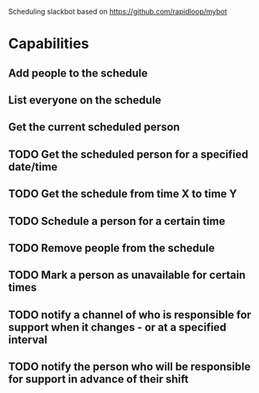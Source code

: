 Scheduling slackbot based on https://github.com/rapidloop/mybot


* Capabilities

** Add people to the schedule

** List everyone on the schedule

** Get the current scheduled person

** TODO Get the scheduled person for a specified date/time

** TODO Get the schedule from time X to time Y

** TODO Schedule a person for a certain time

** TODO Remove people from the schedule

** TODO Mark a person as unavailable for certain times

** TODO notify a channel of who is responsible for support when it changes - or at a specified interval

** TODO notify the person who will be responsible for support in advance of their shift
